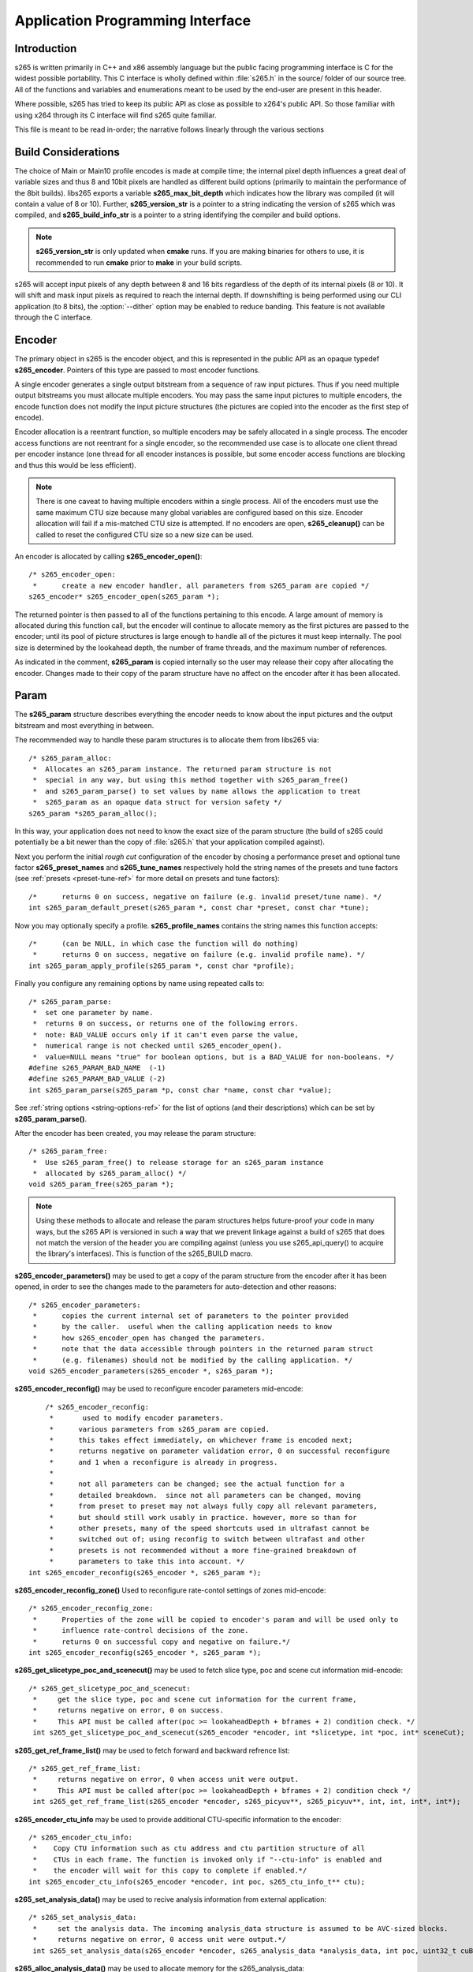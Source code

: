 *********************************
Application Programming Interface
*********************************

Introduction
============

s265 is written primarily in C++ and x86 assembly language but the
public facing programming interface is C for the widest possible
portability.  This C interface is wholly defined within :file:`s265.h`
in the source/ folder of our source tree.  All of the functions and
variables and enumerations meant to be used by the end-user are present
in this header.

Where possible, s265 has tried to keep its public API as close as
possible to x264's public API. So those familiar with using x264 through
its C interface will find s265 quite familiar.

This file is meant to be read in-order; the narrative follows linearly
through the various sections

Build Considerations
====================

The choice of Main or Main10 profile encodes is made at compile time;
the internal pixel depth influences a great deal of variable sizes and
thus 8 and 10bit pixels are handled as different build options
(primarily to maintain the performance of the 8bit builds). libs265
exports a variable **s265_max_bit_depth** which indicates how the
library was compiled (it will contain a value of 8 or 10). Further,
**s265_version_str** is a pointer to a string indicating the version of
s265 which was compiled, and **s265_build_info_str** is a pointer to a
string identifying the compiler and build options.

.. Note::

	**s265_version_str** is only updated when **cmake** runs. If you are
	making binaries for others to use, it is recommended to run
	**cmake** prior to **make** in your build scripts.

s265 will accept input pixels of any depth between 8 and 16 bits
regardless of the depth of its internal pixels (8 or 10).  It will shift
and mask input pixels as required to reach the internal depth. If
downshifting is being performed using our CLI application (to 8 bits),
the :option:`--dither` option may be enabled to reduce banding. This
feature is not available through the C interface.

Encoder
=======

The primary object in s265 is the encoder object, and this is
represented in the public API as an opaque typedef **s265_encoder**.
Pointers of this type are passed to most encoder functions.

A single encoder generates a single output bitstream from a sequence of
raw input pictures.  Thus if you need multiple output bitstreams you
must allocate multiple encoders.  You may pass the same input pictures
to multiple encoders, the encode function does not modify the input
picture structures (the pictures are copied into the encoder as the
first step of encode).

Encoder allocation is a reentrant function, so multiple encoders may be
safely allocated in a single process. The encoder access functions are
not reentrant for a single encoder, so the recommended use case is to
allocate one client thread per encoder instance (one thread for all
encoder instances is possible, but some encoder access functions are
blocking and thus this would be less efficient).

.. Note::

	There is one caveat to having multiple encoders within a single
	process. All of the encoders must use the same maximum CTU size
	because many global variables are configured based on this size.
	Encoder allocation will fail if a mis-matched CTU size is attempted.
	If no encoders are open, **s265_cleanup()** can be called to reset
	the configured CTU size so a new size can be used.

An encoder is allocated by calling **s265_encoder_open()**::

	/* s265_encoder_open:
	 *      create a new encoder handler, all parameters from s265_param are copied */
	s265_encoder* s265_encoder_open(s265_param *);

The returned pointer is then passed to all of the functions pertaining
to this encode. A large amount of memory is allocated during this
function call, but the encoder will continue to allocate memory as the
first pictures are passed to the encoder; until its pool of picture
structures is large enough to handle all of the pictures it must keep
internally.  The pool size is determined by the lookahead depth, the
number of frame threads, and the maximum number of references.

As indicated in the comment, **s265_param** is copied internally so the user
may release their copy after allocating the encoder.  Changes made to
their copy of the param structure have no affect on the encoder after it
has been allocated.

Param
=====

The **s265_param** structure describes everything the encoder needs to
know about the input pictures and the output bitstream and most
everything in between.

The recommended way to handle these param structures is to allocate them
from libs265 via::

	/* s265_param_alloc:
	 *  Allocates an s265_param instance. The returned param structure is not
	 *  special in any way, but using this method together with s265_param_free()
	 *  and s265_param_parse() to set values by name allows the application to treat
	 *  s265_param as an opaque data struct for version safety */
	s265_param *s265_param_alloc();

In this way, your application does not need to know the exact size of
the param structure (the build of s265 could potentially be a bit newer
than the copy of :file:`s265.h` that your application compiled against).

Next you perform the initial *rough cut* configuration of the encoder by
chosing a performance preset and optional tune factor
**s265_preset_names** and **s265_tune_names** respectively hold the
string names of the presets and tune factors (see :ref:`presets
<preset-tune-ref>` for more detail on presets and tune factors)::

	/*      returns 0 on success, negative on failure (e.g. invalid preset/tune name). */
	int s265_param_default_preset(s265_param *, const char *preset, const char *tune);

Now you may optionally specify a profile. **s265_profile_names**
contains the string names this function accepts::

	/*      (can be NULL, in which case the function will do nothing)
	 *      returns 0 on success, negative on failure (e.g. invalid profile name). */
	int s265_param_apply_profile(s265_param *, const char *profile);

Finally you configure any remaining options by name using repeated calls to::

	/* s265_param_parse:
	 *  set one parameter by name.
	 *  returns 0 on success, or returns one of the following errors.
	 *  note: BAD_VALUE occurs only if it can't even parse the value,
	 *  numerical range is not checked until s265_encoder_open().
	 *  value=NULL means "true" for boolean options, but is a BAD_VALUE for non-booleans. */
	#define s265_PARAM_BAD_NAME  (-1)
	#define s265_PARAM_BAD_VALUE (-2)
	int s265_param_parse(s265_param *p, const char *name, const char *value);

See :ref:`string options <string-options-ref>` for the list of options (and their
descriptions) which can be set by **s265_param_parse()**.

After the encoder has been created, you may release the param structure::

	/* s265_param_free:
	 *  Use s265_param_free() to release storage for an s265_param instance
	 *  allocated by s265_param_alloc() */
	void s265_param_free(s265_param *);

.. Note::

	Using these methods to allocate and release the param structures
	helps future-proof your code in many ways, but the s265 API is
	versioned in such a way that we prevent linkage against a build of
	s265 that does not match the version of the header you are compiling
	against (unless you use s265_api_query() to acquire the library's
	interfaces). This is function of the s265_BUILD macro.

**s265_encoder_parameters()** may be used to get a copy of the param
structure from the encoder after it has been opened, in order to see the
changes made to the parameters for auto-detection and other reasons::

	/* s265_encoder_parameters:
	 *      copies the current internal set of parameters to the pointer provided
	 *      by the caller.  useful when the calling application needs to know
	 *      how s265_encoder_open has changed the parameters.
	 *      note that the data accessible through pointers in the returned param struct
	 *      (e.g. filenames) should not be modified by the calling application. */
	void s265_encoder_parameters(s265_encoder *, s265_param *);

**s265_encoder_reconfig()** may be used to reconfigure encoder parameters mid-encode::

	/* s265_encoder_reconfig:
	 *       used to modify encoder parameters.
	 *      various parameters from s265_param are copied.
	 *      this takes effect immediately, on whichever frame is encoded next;
	 *      returns negative on parameter validation error, 0 on successful reconfigure
	 *      and 1 when a reconfigure is already in progress.
	 *
	 *      not all parameters can be changed; see the actual function for a
	 *      detailed breakdown.  since not all parameters can be changed, moving
	 *      from preset to preset may not always fully copy all relevant parameters,
	 *      but should still work usably in practice. however, more so than for
	 *      other presets, many of the speed shortcuts used in ultrafast cannot be
	 *      switched out of; using reconfig to switch between ultrafast and other
	 *      presets is not recommended without a more fine-grained breakdown of
	 *      parameters to take this into account. */
    int s265_encoder_reconfig(s265_encoder *, s265_param *);

**s265_encoder_reconfig_zone()** Used to reconfigure rate-contol settings of zones mid-encode::

    /* s265_encoder_reconfig_zone:
     *      Properties of the zone will be copied to encoder's param and will be used only to
     *      influence rate-control decisions of the zone.
     *      returns 0 on successful copy and negative on failure.*/
    int s265_encoder_reconfig(s265_encoder *, s265_param *);

**s265_get_slicetype_poc_and_scenecut()** may be used to fetch slice type, poc and scene cut information mid-encode::

    /* s265_get_slicetype_poc_and_scenecut:
     *     get the slice type, poc and scene cut information for the current frame,
     *     returns negative on error, 0 on success.
     *     This API must be called after(poc >= lookaheadDepth + bframes + 2) condition check. */
     int s265_get_slicetype_poc_and_scenecut(s265_encoder *encoder, int *slicetype, int *poc, int* sceneCut);

**s265_get_ref_frame_list()** may be used to fetch forward and backward refrence list::

    /* s265_get_ref_frame_list:
     *     returns negative on error, 0 when access unit were output.
     *     This API must be called after(poc >= lookaheadDepth + bframes + 2) condition check */
     int s265_get_ref_frame_list(s265_encoder *encoder, s265_picyuv**, s265_picyuv**, int, int, int*, int*);
 
**s265_encoder_ctu_info** may be used to provide additional CTU-specific information to the encoder::

    /* s265_encoder_ctu_info:
     *    Copy CTU information such as ctu address and ctu partition structure of all
     *    CTUs in each frame. The function is invoked only if "--ctu-info" is enabled and
     *    the encoder will wait for this copy to complete if enabled.*/
    int s265_encoder_ctu_info(s265_encoder *encoder, int poc, s265_ctu_info_t** ctu);

**s265_set_analysis_data()** may be used to recive analysis information from external application::

    /* s265_set_analysis_data:
     *     set the analysis data. The incoming analysis_data structure is assumed to be AVC-sized blocks.
     *     returns negative on error, 0 access unit were output.*/
     int s265_set_analysis_data(s265_encoder *encoder, s265_analysis_data *analysis_data, int poc, uint32_t cuBytes);

**s265_alloc_analysis_data()** may be used to allocate memory for the s265_analysis_data::

    /* s265_alloc_analysis_data:
     *     Allocate memory for the s265_analysis_data object's internal structures. */
     void s265_alloc_analysis_data(s265_param *param, s265_analysis_data* analysis);

**s265_free_analysis_data()** may be used to free memory for the s265_analysis_data::

    /* s265_free_analysis_data:
     *    Free the allocated memory for s265_analysis_data object's internal structures. */
     void s265_free_analysis_data(s265_param *param, s265_analysis_data* analysis);

Pictures
========

Raw pictures are passed to the encoder via the **s265_picture** structure.
Just like the param structure we recommend you allocate this structure
from the encoder to avoid potential size mismatches::

	/* s265_picture_alloc:
	 *  Allocates an s265_picture instance. The returned picture structure is not
	 *  special in any way, but using this method together with s265_picture_free()
	 *  and s265_picture_init() allows some version safety. New picture fields will
	 *  always be added to the end of s265_picture */
	s265_picture *s265_picture_alloc();

Regardless of whether you allocate your picture structure this way or
whether you simply declare it on the stack, your next step is to
initialize the structure via::

	/***
	 * Initialize an s265_picture structure to default values. It sets the pixel
	 * depth and color space to the encoder's internal values and sets the slice
	 * type to auto - so the lookahead will determine slice type.
	 */
	void s265_picture_init(s265_param *param, s265_picture *pic);

s265 does not perform any color space conversions, so the raw picture's
color space (chroma sampling) must match the color space specified in
the param structure used to allocate the encoder. **s265_picture_init**
initializes this field to the internal color space and it is best to
leave it unmodified.

The picture bit depth is initialized to be the encoder's internal bit
depth but this value should be changed to the actual depth of the pixels
being passed into the encoder.  If the picture bit depth is more than 8,
the encoder assumes two bytes are used to represent each sample
(little-endian shorts).

The user is responsible for setting the plane pointers and plane strides
(in units of bytes, not pixels). The presentation time stamp (**pts**)
is optional, depending on whether you need accurate decode time stamps
(**dts**) on output.

If you wish to override the lookahead or rate control for a given
picture you may specify a slicetype other than s265_TYPE_AUTO, or a
forceQP value other than 0.

s265 does not modify the picture structure provided as input, so you may
reuse a single **s265_picture** for all pictures passed to a single
encoder, or even all pictures passed to multiple encoders.

Structures allocated from the library should eventually be released::

	/* s265_picture_free:
	 *  Use s265_picture_free() to release storage for an s265_picture instance
	 *  allocated by s265_picture_alloc() */
	void s265_picture_free(s265_picture *);


Analysis Buffers
================

Analysis information can be saved and reused to between encodes of the
same video sequence (generally for multiple bitrate encodes).  The best
results are attained by saving the analysis information of the highest
bitrate encode and reuse it in lower bitrate encodes.

When saving or loading analysis data, buffers must be allocated for
every picture passed into the encoder using::

	/* s265_alloc_analysis_data:
	 *  Allocate memory to hold analysis meta data, returns 1 on success else 0 */
	int s265_alloc_analysis_data(s265_picture*);

Note that this is very different from the typical semantics of
**s265_picture**, which can be reused many times. The analysis buffers must
be re-allocated for every input picture.

Analysis buffers passed to the encoder are owned by the encoder until
they pass the buffers back via an output **s265_picture**. The user is
responsible for releasing the buffers when they are finished with them
via::

	/* s265_free_analysis_data:
	 *  Use s265_free_analysis_data to release storage of members allocated by
	 *  s265_alloc_analysis_data */
	void s265_free_analysis_data(s265_picture*);


Encode Process
==============

The output of the encoder is a series of NAL packets, which are always
returned concatenated in consecutive memory. HEVC streams have SPS and
PPS and VPS headers which describe how the following packets are to be
decoded. If you specified :option:`--repeat-headers` then those headers
will be output with every keyframe.  Otherwise you must explicitly query
those headers using::

	/* s265_encoder_headers:
	 *      return the SPS and PPS that will be used for the whole stream.
	 *      *pi_nal is the number of NAL units outputted in pp_nal.
	 *      returns negative on error, total byte size of payload data on success
	 *      the payloads of all output NALs are guaranteed to be sequential in memory. */
	int s265_encoder_headers(s265_encoder *, s265_nal **pp_nal, uint32_t *pi_nal);

Now we get to the main encode loop. Raw input pictures are passed to the
encoder in display order via::

	/* s265_encoder_encode:
	 *      encode one picture.
	 *      *pi_nal is the number of NAL units outputted in pp_nal.
	 *      returns negative on error, zero if no NAL units returned.
	 *      the payloads of all output NALs are guaranteed to be sequential in memory. */
	int s265_encoder_encode(s265_encoder *encoder, s265_nal **pp_nal, uint32_t *pi_nal, s265_picture *pic_in, s265_picture *pic_out);

These pictures are queued up until the lookahead is full, and then the
frame encoders in turn are filled, and then finally you begin receiving
a output NALs (corresponding to a single output picture) with each input
picture you pass into the encoder.

Once the pipeline is completely full, **s265_encoder_encode()** will
block until the next output picture is complete.

.. note:: 

	Optionally, if the pointer of a second **s265_picture** structure is
	provided, the encoder will fill it with data pertaining to the
	output picture corresponding to the output NALs, including the
	recontructed image, POC and decode timestamp. These pictures will be
	in encode (or decode) order. The encoder will also write corresponding 
	frame encode statistics into **s265_frame_stats**.

When the last of the raw input pictures has been sent to the encoder,
**s265_encoder_encode()** must still be called repeatedly with a
*pic_in* argument of 0, indicating a pipeline flush, until the function
returns a value less than or equal to 0 (indicating the output bitstream
is complete).

At any time during this process, the application may query running
statistics from the encoder::

	/* s265_encoder_get_stats:
	 *       returns encoder statistics */
	void s265_encoder_get_stats(s265_encoder *encoder, s265_stats *, uint32_t statsSizeBytes);

Cleanup
=======

At the end of the encode, the application will want to trigger logging
of the final encode statistics, if :option:`--csv` had been specified::

 	/* s265_encoder_log:
	 *       write a line to the configured CSV file. If a CSV filename was not
	 *       configured, or file open failed, this function will perform no write. */
 	void s265_encoder_log(s265_encoder *encoder, int argc, char **argv);
 	
Finally, the encoder must be closed in order to free all of its
resources. An encoder that has been flushed cannot be restarted and
reused. Once **s265_encoder_close()** has been called, the encoder
handle must be discarded::

	/* s265_encoder_close:
	 *      close an encoder handler */
	void s265_encoder_close(s265_encoder *);

When the application has completed all encodes, it should call
**s265_cleanup()** to free process global, particularly if a memory-leak
detection tool is being used. **s265_cleanup()** also resets the saved
CTU size so it will be possible to create a new encoder with a different
CTU size::

	/* s265_cleanup:
	 *     release library static allocations, reset configured CTU size */
	void s265_cleanup(void);

VMAF (Video Multi-Method Assessment Fusion)
==========================================

If you set the ENABLE_LIBVMAF cmake option to ON, then s265 will report per frame
and aggregate VMAF score for the given input and dump the scores in csv file.
The user also need to specify the :option:`--recon` in command line to get the VMAF scores.
 
    /* s265_calculate_vmafScore:
     *    returns VMAF score for the input video.
     *    This api must be called only after encoding was done. */
    double s265_calculate_vmafscore(s265_param*, s265_vmaf_data*);

    /* s265_calculate_vmaf_framelevelscore:
     *    returns VMAF score for each frame in a given input video. The frame level VMAF score does not include temporal scores. */
    double s265_calculate_vmaf_framelevelscore(s265_vmaf_framedata*);
    
.. Note::

    When setting ENABLE_LIBVMAF cmake option to ON, it is recommended to
    also set ENABLE_SHARED to OFF to prevent build problems.  
    We only need the static library from these builds.
    
    Binaries build with windows will not have VMAF support.
      
Multi-library Interface
=======================

If your application might want to make a runtime bit-depth selection, it
will need to use one of these bit-depth introspection interfaces which
returns an API structure containing the public function entry points and
constants.

Instead of directly using all of the **s265_** methods documented above,
you query an s265_api structure from your libs265 and then use the
function pointers of the same name (minus the **s265_** prefix) within
that structure.  For instance **s265_param_default()** becomes
**api->param_default()**.

s265_api_get
------------

The first bit-depth instrospecton method is s265_api_get(). It designed
for applications that might statically link with libs265, or will at
least be tied to a particular SONAME or API version::

	/* s265_api_get:
	 *   Retrieve the programming interface for a linked s265 library.
	 *   May return NULL if no library is available that supports the
	 *   requested bit depth. If bitDepth is 0, the function is guarunteed
	 *   to return a non-NULL s265_api pointer from the system default
	 *   libs265 */
	const s265_api* s265_api_get(int bitDepth);

Like **s265_encoder_encode()**, this function has the build number
automatically appended to the function name via macros. This ties your
application to a particular binary API version of libs265 (the one you
compile against). If you attempt to link with a libs265 with a different
API version number, the link will fail.

Obviously this has no meaningful effect on applications which statically
link to libs265.

s265_api_query
--------------

The second bit-depth introspection method is designed for applications
which need more flexibility in API versioning.  If you use
**s265_api_query()** and dynamically link to libs265 at runtime (using
dlopen() on POSIX or LoadLibrary() on Windows) your application is no
longer directly tied to the API version that it was compiled against::

	/* s265_api_query:
	 *   Retrieve the programming interface for a linked s265 library, like
	 *   s265_api_get(), except this function accepts s265_BUILD as the second
	 *   argument rather than using the build number as part of the function name.
	 *   Applications which dynamically link to libs265 can use this interface to
	 *   query the library API and achieve a relative amount of version skew
	 *   flexibility. The function may return NULL if the library determines that
	 *   the apiVersion that your application was compiled against is not compatible
	 *   with the library you have linked with.
	 *
	 *   api_major_version will be incremented any time non-backward compatible
	 *   changes are made to any public structures or functions. If
	 *   api_major_version does not match s265_MAJOR_VERSION from the s265.h your
	 *   application compiled against, your application must not use the returned
	 *   s265_api pointer.
	 *
	 *   Users of this API *must* also validate the sizes of any structures which
	 *   are not treated as opaque in application code. For instance, if your
	 *   application dereferences a s265_param pointer, then it must check that
	 *   api->sizeof_param matches the sizeof(s265_param) that your application
	 *   compiled with. */
	const s265_api* s265_api_query(int bitDepth, int apiVersion, int* err);

A number of validations must be performed on the returned API structure
in order to determine if it is safe for use by your application. If you
do not perform these checks, your application is liable to crash::

	if (api->api_major_version != s265_MAJOR_VERSION) /* do not use */
	if (api->sizeof_param != sizeof(s265_param))      /* do not use */
	if (api->sizeof_picture != sizeof(s265_picture))  /* do not use */
	if (api->sizeof_stats != sizeof(s265_stats))      /* do not use */
	if (api->sizeof_zone != sizeof(s265_zone))        /* do not use */
	etc.

Note that if your application does not directly allocate or dereference
one of these structures, if it treats the structure as opaque or does
not use it at all, then it can skip the size check for that structure.

In particular, if your application uses api->param_alloc(),
api->param_free(), api->param_parse(), etc and never directly accesses
any s265_param fields, then it can skip the check on the
sizeof(s265_parm) and thereby ignore changes to that structure (which
account for a large percentage of s265_BUILD bumps).

Build Implications
------------------

By default libs265 will place all of its internal C++ classes and
functions within an s265 namespace and export all of the C functions
documented in this file. Obviously this prevents 8bit and 10bit builds
of libs265 from being statically linked into a single binary, all of
those symbols would collide.

However, if you set the EXPORT_C_API cmake option to OFF then libs265
will use a bit-depth specific namespace and prefix for its assembly
functions (s265_8bit, s265_10bit or s265_12bit) and export no C
functions.

In this way you can build one or more libs265 libraries without any
exported C interface and link them into a libs265 build that does export
a C interface. The build which exported the C functions becomes the
*default* bit depth for the combined library, and the other bit depths
are available via the bit-depth introspection methods.

.. Note::

	When setting EXPORT_C_API cmake option to OFF, it is recommended to
	also set ENABLE_SHARED and ENABLE_CLI to OFF to prevent build
	problems.  We only need the static library from these builds.

If an application requests a bit-depth that is not supported by the
default library or any of the additionally linked libraries, the
introspection method will fall-back to an attempt to dynamically bind a
shared library with a name appropriate for the requested bit-depth::

	8-bit:  libs265_main
	10-bit: libs265_main10
	12-bit: libs265_main12

If the profile-named library is not found, it will then try to bind a
generic libs265 in the hopes that it is a multilib library with all bit
depths.

Packaging and Distribution
--------------------------

We recommend that packagers distribute a single combined shared/static
library build which includes all the bit depth libraries linked
together. See the multilib scripts in our :file:`build/` subdirectories
for examples of how to affect these combined library builds. It is the
packager's discretion which bit-depth exports the public C functions and
thus becomes the default bit-depth for the combined library.

.. Note::

	Windows packagers might want to build libs265 with WINXP_SUPPORT
	enabled. This makes the resulting binaries functional on XP and
	Vista. Without this flag, the minimum supported host O/S is Windows
	7. Also note that binaries built with WINXP_SUPPORT will *not* have
	NUMA support and they will have slightly less performance.

	STATIC_LINK_CRT is also recommended so end-users will not need to
	install any additional MSVC C runtime libraries.
